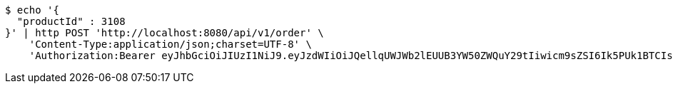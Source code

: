 [source,bash]
----
$ echo '{
  "productId" : 3108
}' | http POST 'http://localhost:8080/api/v1/order' \
    'Content-Type:application/json;charset=UTF-8' \
    'Authorization:Bearer eyJhbGciOiJIUzI1NiJ9.eyJzdWIiOiJQellqUWJWb2lEUUB3YW50ZWQuY29tIiwicm9sZSI6Ik5PUk1BTCIsImlhdCI6MTcxNzA2MDMyOCwiZXhwIjoxNzE3MDYzOTI4fQ.T8VU7F6nqzNGA_m_z_FpLmBtcoKrgx3Pp4qG3f70d3I'
----